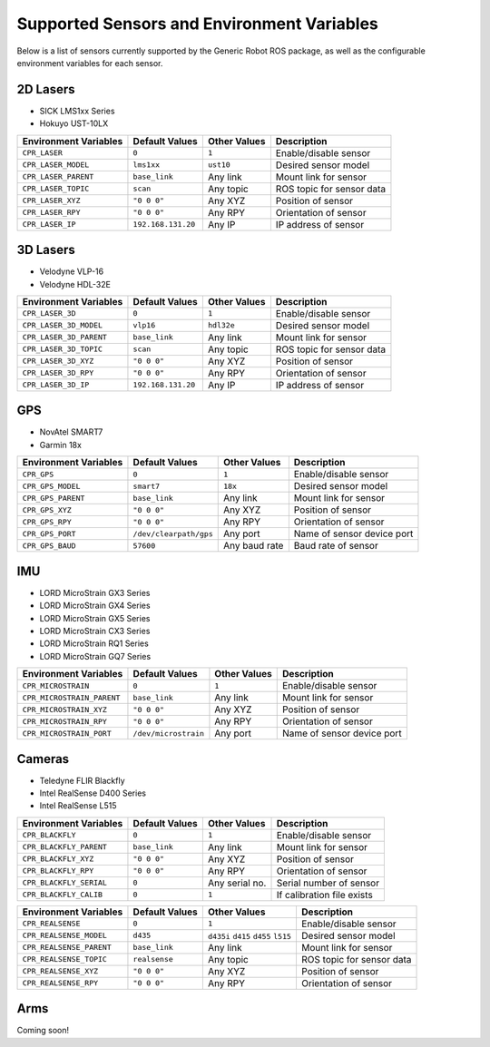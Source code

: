 Supported Sensors and Environment Variables
============================================

Below is a list of sensors currently supported by the Generic Robot ROS package, as well as the configurable environment variables for each sensor.

2D Lasers
----------

- SICK LMS1xx Series
- Hokuyo UST-10LX

===========================  ======================  =================  ===========================
Environment Variables        Default Values          Other Values       Description
===========================  ======================  =================  ===========================
``CPR_LASER``                ``0``                   ``1``              Enable/disable sensor
``CPR_LASER_MODEL``          ``lms1xx``              ``ust10``          Desired sensor model
``CPR_LASER_PARENT``         ``base_link``           Any link           Mount link for sensor
``CPR_LASER_TOPIC``          ``scan``                Any topic          ROS topic for sensor data
``CPR_LASER_XYZ``            ``"0 0 0"``             Any XYZ            Position of sensor
``CPR_LASER_RPY``            ``"0 0 0"``             Any RPY            Orientation of sensor
``CPR_LASER_IP``             ``192.168.131.20``      Any IP             IP address of sensor
===========================  ======================  =================  ===========================

3D Lasers
----------

- Velodyne VLP-16
- Velodyne HDL-32E

===========================  ======================  =================  ===========================
Environment Variables        Default Values          Other Values       Description
===========================  ======================  =================  ===========================
``CPR_LASER_3D``             ``0``                   ``1``              Enable/disable sensor
``CPR_LASER_3D_MODEL``       ``vlp16``               ``hdl32e``         Desired sensor model
``CPR_LASER_3D_PARENT``      ``base_link``           Any link           Mount link for sensor
``CPR_LASER_3D_TOPIC``       ``scan``                Any topic          ROS topic for sensor data
``CPR_LASER_3D_XYZ``         ``"0 0 0"``             Any XYZ            Position of sensor
``CPR_LASER_3D_RPY``         ``"0 0 0"``             Any RPY            Orientation of sensor
``CPR_LASER_3D_IP``          ``192.168.131.20``      Any IP             IP address of sensor
===========================  ======================  =================  ===========================

GPS
----------

- NovAtel SMART7
- Garmin 18x

===========================  ======================  =================  ===========================
Environment Variables        Default Values          Other Values       Description
===========================  ======================  =================  ===========================
``CPR_GPS``                  ``0``                   ``1``              Enable/disable sensor
``CPR_GPS_MODEL``            ``smart7``              ``18x``            Desired sensor model
``CPR_GPS_PARENT``           ``base_link``           Any link           Mount link for sensor
``CPR_GPS_XYZ``              ``"0 0 0"``             Any XYZ            Position of sensor
``CPR_GPS_RPY``              ``"0 0 0"``             Any RPY            Orientation of sensor
``CPR_GPS_PORT``             ``/dev/clearpath/gps``  Any port           Name of sensor device port
``CPR_GPS_BAUD``             ``57600``               Any baud rate      Baud rate of sensor
===========================  ======================  =================  ===========================

IMU
----------

- LORD MicroStrain GX3 Series
- LORD MicroStrain GX4 Series
- LORD MicroStrain GX5 Series
- LORD MicroStrain CX3 Series
- LORD MicroStrain RQ1 Series
- LORD MicroStrain GQ7 Series

===========================  ======================  =================  ===========================
Environment Variables        Default Values          Other Values       Description
===========================  ======================  =================  ===========================
``CPR_MICROSTRAIN``          ``0``                   ``1``              Enable/disable sensor
``CPR_MICROSTRAIN_PARENT``   ``base_link``           Any link           Mount link for sensor
``CPR_MICROSTRAIN_XYZ``      ``"0 0 0"``             Any XYZ            Position of sensor
``CPR_MICROSTRAIN_RPY``      ``"0 0 0"``             Any RPY            Orientation of sensor
``CPR_MICROSTRAIN_PORT``     ``/dev/microstrain``    Any port           Name of sensor device port
===========================  ======================  =================  ===========================

Cameras
----------

- Teledyne FLIR Blackfly
- Intel RealSense D400 Series
- Intel RealSense L515

===========================  ======================  =================  ===========================
Environment Variables        Default Values          Other Values       Description
===========================  ======================  =================  ===========================
``CPR_BLACKFLY``             ``0``                   ``1``              Enable/disable sensor
``CPR_BLACKFLY_PARENT``      ``base_link``           Any link           Mount link for sensor
``CPR_BLACKFLY_XYZ``         ``"0 0 0"``             Any XYZ            Position of sensor
``CPR_BLACKFLY_RPY``         ``"0 0 0"``             Any RPY            Orientation of sensor
``CPR_BLACKFLY_SERIAL``      ``0``                   Any serial no.     Serial number of sensor
``CPR_BLACKFLY_CALIB``       ``0``                   ``1``              If calibration file exists
===========================  ======================  =================  ===========================

===========================  ======================  =================  ===========================
Environment Variables        Default Values          Other Values       Description
===========================  ======================  =================  ===========================
``CPR_REALSENSE``            ``0``                   ``1``              Enable/disable sensor
``CPR_REALSENSE_MODEL``      ``d435``                ``d435i``          Desired sensor model
                                                     ``d415`` 
                                                     ``d455`` 
                                                     ``l515`` 

``CPR_REALSENSE_PARENT``     ``base_link``           Any link           Mount link for sensor
``CPR_REALSENSE_TOPIC``      ``realsense``           Any topic          ROS topic for sensor data
``CPR_REALSENSE_XYZ``        ``"0 0 0"``             Any XYZ            Position of sensor
``CPR_REALSENSE_RPY``        ``"0 0 0"``             Any RPY            Orientation of sensor
===========================  ======================  =================  ===========================

Arms
-----

Coming soon!
